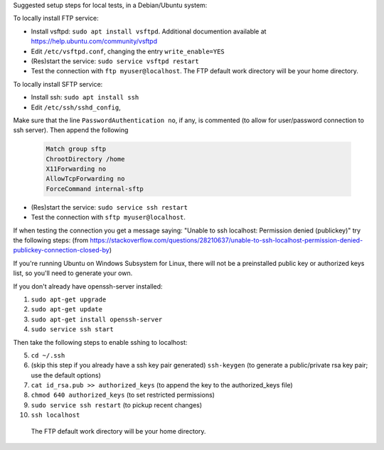 Suggested setup steps for local tests, in a Debian/Ubuntu system:

To locally install FTP service:

- Install vsftpd: ``sudo apt install vsftpd``.
  Additional documention available at https://help.ubuntu.com/community/vsftpd
- Edit ``/etc/vsftpd.conf``, changing the entry ``write_enable=YES``
- (Res)start the service: ``sudo service vsftpd restart``
- Test the connection with ``ftp myuser@localhost``.
  The FTP default work directory will be your home directory.


To locally install SFTP service:

- Install ssh: ``sudo apt install ssh``
- Edit ``/etc/ssh/sshd_config``, 

Make sure that the line ``PasswordAuthentication no``, if any, is commented (to allow for user/password connection to ssh server).
Then append the following
  .. code-block::

     Match group sftp
     ChrootDirectory /home
     X11Forwarding no
     AllowTcpForwarding no
     ForceCommand internal-sftp

- (Res)start the service: ``sudo service ssh restart``
- Test the connection with ``sftp myuser@localhost``.
  
If when testing the connection you get a message saying: "Unable to ssh localhost: Permission denied (publickey)" try the following steps: (from https://stackoverflow.com/questions/28210637/unable-to-ssh-localhost-permission-denied-publickey-connection-closed-by)

If you're running Ubuntu on Windows Subsystem for Linux, there will not be a preinstalled public key or authorized keys list, so you'll need to generate your own.

If you don't already have openssh-server installed:

1. ``sudo apt-get upgrade``
2. ``sudo apt-get update``
3. ``sudo apt-get install openssh-server``
4. ``sudo service ssh start``

Then take the following steps to enable sshing to localhost:

5. ``cd ~/.ssh``
6. (skip this step if you already have a ssh key pair generated) ``ssh-keygen`` (to generate a public/private rsa key pair; use the default options)
7. ``cat id_rsa.pub >> authorized_keys`` (to append the key to the authorized_keys file)
8. ``chmod 640 authorized_keys`` (to set restricted permissions)
9. ``sudo service ssh restart`` (to pickup recent changes)
10. ``ssh localhost``







  The FTP default work directory will be your home directory.
